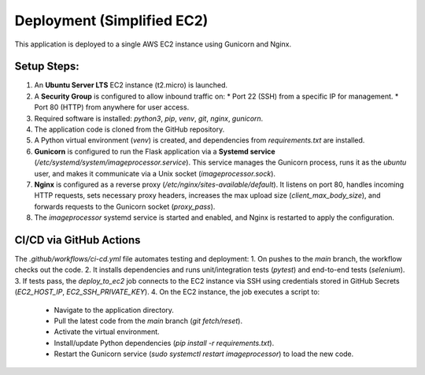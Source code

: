 Deployment (Simplified EC2)
===========================

This application is deployed to a single AWS EC2 instance using Gunicorn and Nginx.

Setup Steps:
------------
1.  An **Ubuntu Server LTS** EC2 instance (t2.micro) is launched.
2.  A **Security Group** is configured to allow inbound traffic on:
    * Port 22 (SSH) from a specific IP for management.
    * Port 80 (HTTP) from anywhere for user access.
3.  Required software is installed: `python3`, `pip`, `venv`, `git`, `nginx`, `gunicorn`.
4.  The application code is cloned from the GitHub repository.
5.  A Python virtual environment (`venv`) is created, and dependencies from `requirements.txt` are installed.
6.  **Gunicorn** is configured to run the Flask application via a **Systemd service** (`/etc/systemd/system/imageprocessor.service`). This service manages the Gunicorn process, runs it as the `ubuntu` user, and makes it communicate via a Unix socket (`imageprocessor.sock`).
7.  **Nginx** is configured as a reverse proxy (`/etc/nginx/sites-available/default`). It listens on port 80, handles incoming HTTP requests, sets necessary proxy headers, increases the max upload size (`client_max_body_size`), and forwards requests to the Gunicorn socket (`proxy_pass`).
8.  The `imageprocessor` systemd service is started and enabled, and Nginx is restarted to apply the configuration.

CI/CD via GitHub Actions
------------------------
The `.github/workflows/ci-cd.yml` file automates testing and deployment:
1.  On pushes to the `main` branch, the workflow checks out the code.
2.  It installs dependencies and runs unit/integration tests (`pytest`) and end-to-end tests (`selenium`).
3.  If tests pass, the `deploy_to_ec2` job connects to the EC2 instance via SSH using credentials stored in GitHub Secrets (`EC2_HOST_IP`, `EC2_SSH_PRIVATE_KEY`).
4.  On the EC2 instance, the job executes a script to:
    * Navigate to the application directory.
    * Pull the latest code from the `main` branch (`git fetch/reset`).
    * Activate the virtual environment.
    * Install/update Python dependencies (`pip install -r requirements.txt`).
    * Restart the Gunicorn service (`sudo systemctl restart imageprocessor`) to load the new code.